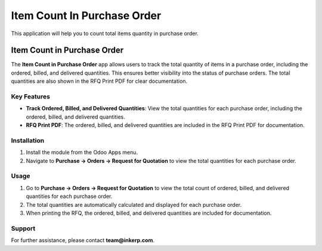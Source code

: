 =================================
Item Count In Purchase Order
=================================
This application will help you to count total items quantity in purchase order.

Item Count in Purchase Order
=============================

The **Item Count in Purchase Order** app allows users to track the total quantity of items in a purchase order, including the ordered, billed, and delivered quantities. This ensures better visibility into the status of purchase orders. The total quantities are also shown in the RFQ Print PDF for clear documentation.

Key Features
-------------
- **Track Ordered, Billed, and Delivered Quantities**: View the total quantities for each purchase order, including the ordered, billed, and delivered quantities.
- **RFQ Print PDF**: The ordered, billed, and delivered quantities are included in the RFQ Print PDF for documentation.

Installation
------------
1. Install the module from the Odoo Apps menu.
2. Navigate to **Purchase -> Orders -> Request for Quotation** to view the total quantities for each purchase order.

Usage
-----
1. Go to **Purchase -> Orders -> Request for Quotation** to view the total count of ordered, billed, and delivered quantities for each purchase order.
2. The total quantities are automatically calculated and displayed for each purchase order.
3. When printing the RFQ, the ordered, billed, and delivered quantities are included for documentation.

Support
-------
For further assistance, please contact **team@inkerp.com**.
